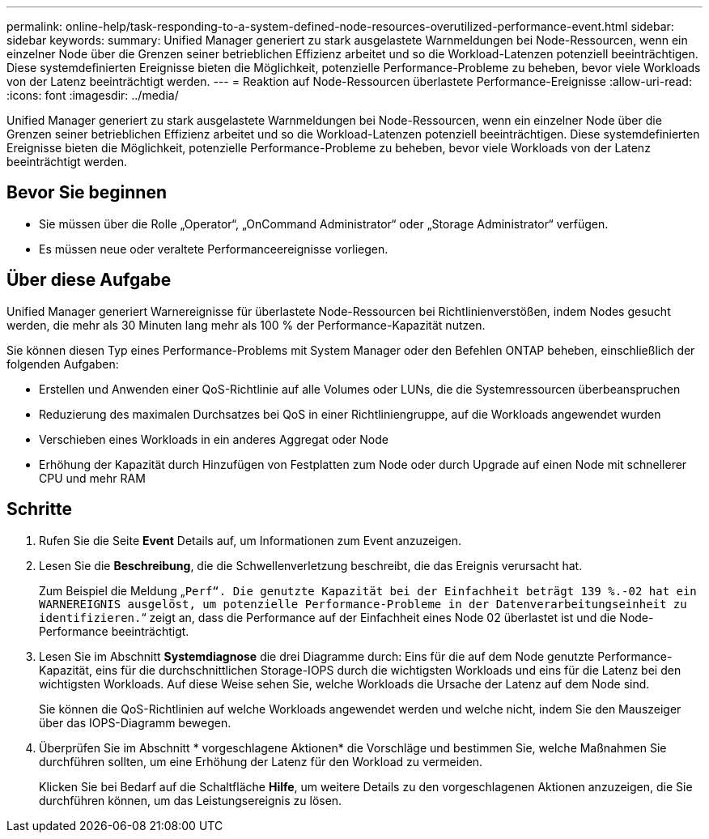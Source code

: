 ---
permalink: online-help/task-responding-to-a-system-defined-node-resources-overutilized-performance-event.html 
sidebar: sidebar 
keywords:  
summary: Unified Manager generiert zu stark ausgelastete Warnmeldungen bei Node-Ressourcen, wenn ein einzelner Node über die Grenzen seiner betrieblichen Effizienz arbeitet und so die Workload-Latenzen potenziell beeinträchtigen. Diese systemdefinierten Ereignisse bieten die Möglichkeit, potenzielle Performance-Probleme zu beheben, bevor viele Workloads von der Latenz beeinträchtigt werden. 
---
= Reaktion auf Node-Ressourcen überlastete Performance-Ereignisse
:allow-uri-read: 
:icons: font
:imagesdir: ../media/


[role="lead"]
Unified Manager generiert zu stark ausgelastete Warnmeldungen bei Node-Ressourcen, wenn ein einzelner Node über die Grenzen seiner betrieblichen Effizienz arbeitet und so die Workload-Latenzen potenziell beeinträchtigen. Diese systemdefinierten Ereignisse bieten die Möglichkeit, potenzielle Performance-Probleme zu beheben, bevor viele Workloads von der Latenz beeinträchtigt werden.



== Bevor Sie beginnen

* Sie müssen über die Rolle „Operator“, „OnCommand Administrator“ oder „Storage Administrator“ verfügen.
* Es müssen neue oder veraltete Performanceereignisse vorliegen.




== Über diese Aufgabe

Unified Manager generiert Warnereignisse für überlastete Node-Ressourcen bei Richtlinienverstößen, indem Nodes gesucht werden, die mehr als 30 Minuten lang mehr als 100 % der Performance-Kapazität nutzen.

Sie können diesen Typ eines Performance-Problems mit System Manager oder den Befehlen ONTAP beheben, einschließlich der folgenden Aufgaben:

* Erstellen und Anwenden einer QoS-Richtlinie auf alle Volumes oder LUNs, die die Systemressourcen überbeanspruchen
* Reduzierung des maximalen Durchsatzes bei QoS in einer Richtliniengruppe, auf die Workloads angewendet wurden
* Verschieben eines Workloads in ein anderes Aggregat oder Node
* Erhöhung der Kapazität durch Hinzufügen von Festplatten zum Node oder durch Upgrade auf einen Node mit schnellerer CPU und mehr RAM




== Schritte

. Rufen Sie die Seite *Event* Details auf, um Informationen zum Event anzuzeigen.
. Lesen Sie die *Beschreibung*, die die Schwellenverletzung beschreibt, die das Ereignis verursacht hat.
+
Zum Beispiel die Meldung „`Perf“. Die genutzte Kapazität bei der Einfachheit beträgt 139 %.-02 hat ein WARNEREIGNIS ausgelöst, um potenzielle Performance-Probleme in der Datenverarbeitungseinheit zu identifizieren.`“ zeigt an, dass die Performance auf der Einfachheit eines Node 02 überlastet ist und die Node-Performance beeinträchtigt.

. Lesen Sie im Abschnitt *Systemdiagnose* die drei Diagramme durch: Eins für die auf dem Node genutzte Performance-Kapazität, eins für die durchschnittlichen Storage-IOPS durch die wichtigsten Workloads und eins für die Latenz bei den wichtigsten Workloads. Auf diese Weise sehen Sie, welche Workloads die Ursache der Latenz auf dem Node sind.
+
Sie können die QoS-Richtlinien auf welche Workloads angewendet werden und welche nicht, indem Sie den Mauszeiger über das IOPS-Diagramm bewegen.

. Überprüfen Sie im Abschnitt * vorgeschlagene Aktionen* die Vorschläge und bestimmen Sie, welche Maßnahmen Sie durchführen sollten, um eine Erhöhung der Latenz für den Workload zu vermeiden.
+
Klicken Sie bei Bedarf auf die Schaltfläche *Hilfe*, um weitere Details zu den vorgeschlagenen Aktionen anzuzeigen, die Sie durchführen können, um das Leistungsereignis zu lösen.


